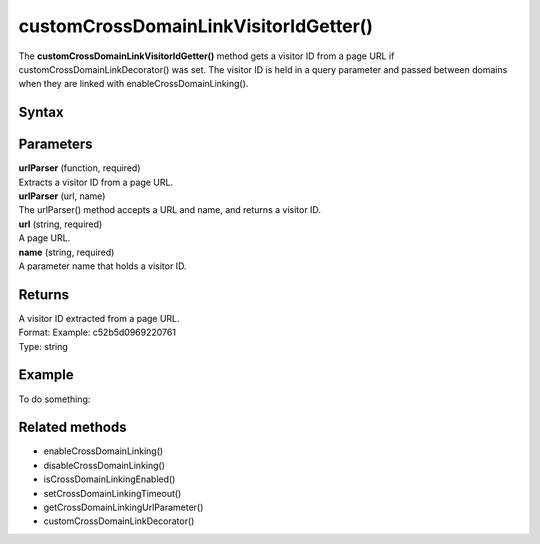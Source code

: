 .. _customCrossDomainLinkVisitorIdGetter():

======================================
customCrossDomainLinkVisitorIdGetter()
======================================

The **customCrossDomainLinkVisitorIdGetter()** method gets a visitor ID from a page URL if customCrossDomainLinkDecorator() was set. The visitor ID is held in a query parameter and passed between domains when they are linked with enableCrossDomainLinking().

Syntax
------

.. tabs::

    .. group-tab:: JS

        .. code-block:: javascript

            customCrossDomainLinkVisitorIdGetter(urlParser)

Parameters
----------

| **urlParser** (function, required)
| Extracts a visitor ID from a page URL.

| **urlParser** (url, name)
| The urlParser() method accepts a URL and name, and returns a visitor ID.

| **url** (string, required)
| A page URL.

| **name** (string, required)
| A parameter name that holds a visitor ID.

Returns
-------

| A visitor ID extracted from a page URL.
| Format: Example: c52b5d0969220761
| Type: string

Example
-------

To do something:

.. tabs::

    .. group-tab:: JS (queue)

        .. code-block:: javascript

            _paq.push(["customCrossDomainLinkVisitorIdGetter", function (url, name) {
                return (new URL(url)).searchParams.get(name) || "";
            }]);

    .. group-tab:: JS (direct)

        .. code-block:: javascript

            var jstc = Piwik.getTracker(
              "https://example.com/",
              "45e07cbf-c8b3-42f3-a6d6-a5a176f623ef"
            );
            jstc.customCrossDomainLinkVisitorIdGetter(function (url, name) {
                return (new URL(url)).searchParams.get(name) || "";
            });


Related methods
---------------

* enableCrossDomainLinking()
* disableCrossDomainLinking()
* isCrossDomainLinkingEnabled()
* setCrossDomainLinkingTimeout()
* getCrossDomainLinkingUrlParameter()
* customCrossDomainLinkDecorator()
